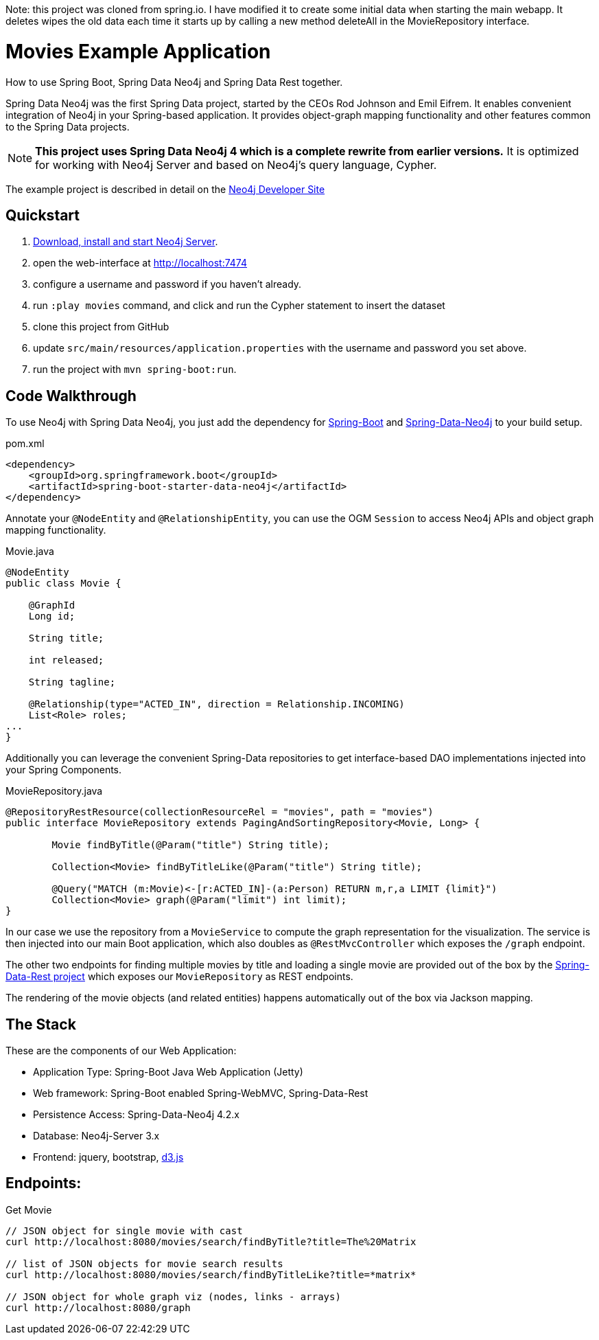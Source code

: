 Note: this project was cloned from spring.io. I have modified it to create some initial data when starting the main webapp. It deletes wipes the old data each time it starts up by calling a new method deleteAll in the MovieRepository interface.


Movies Example Application
==========================

How to use Spring Boot, Spring Data Neo4j and Spring Data Rest together.

Spring Data Neo4j was the first Spring Data project, started by the CEOs Rod Johnson and Emil Eifrem.
It enables convenient integration of Neo4j in your Spring-based application.
It provides object-graph mapping functionality and other features common to the Spring Data projects.

[NOTE]
*This project uses Spring Data Neo4j 4 which is a complete rewrite from earlier versions.*
It is optimized for working with Neo4j Server and based on Neo4j's query language, Cypher.

The example project is described in detail on the http://neo4j.com/developer/example-project/[Neo4j Developer Site]

== Quickstart

. http://neo4j.com/download[Download, install and start Neo4j Server].
. open the web-interface at http://localhost:7474
. configure a username and password if you haven't already.
. run `:play movies` command, and click and run the Cypher statement to insert the dataset
. clone this project from GitHub
. update `src/main/resources/application.properties` with the username and password you set above.
. run the project with `mvn spring-boot:run`.

== Code Walkthrough

To use Neo4j with Spring Data Neo4j, you just add the dependency for http://projects.spring.io/spring-boot/[Spring-Boot] and http://projects.spring.io/spring-data-neo4j[Spring-Data-Neo4j] to your build setup.

.pom.xml
[source,xml]
----
<dependency>
    <groupId>org.springframework.boot</groupId>
    <artifactId>spring-boot-starter-data-neo4j</artifactId>
</dependency>

----
//include::pom.xml[tags=dependencies]

Annotate your `@NodeEntity` and `@RelationshipEntity`, you can use the OGM `Session` to access Neo4j APIs and object graph mapping functionality.

.Movie.java
[source,java]
----
@NodeEntity
public class Movie {

    @GraphId
    Long id;

    String title;

    int released;

    String tagline;

    @Relationship(type="ACTED_IN", direction = Relationship.INCOMING)
    List<Role> roles;
...
}
----
//include::src/main/java/movies/spring/data/neo4j/domain/Movie.java[tags=movie]


Additionally you can leverage the convenient Spring-Data repositories to get interface-based DAO implementations injected into your Spring Components.

.MovieRepository.java
[source,java]
----
@RepositoryRestResource(collectionResourceRel = "movies", path = "movies")
public interface MovieRepository extends PagingAndSortingRepository<Movie, Long> {

	Movie findByTitle(@Param("title") String title);

	Collection<Movie> findByTitleLike(@Param("title") String title);

	@Query("MATCH (m:Movie)<-[r:ACTED_IN]-(a:Person) RETURN m,r,a LIMIT {limit}")
	Collection<Movie> graph(@Param("limit") int limit);
}
----
//include::src/main/java/movies/spring/data/neo4j/repositories/MovieRepository.java[tags=repository]

In our case we use the repository from a `MovieService` to compute the graph representation for the visualization.
The service is then injected into our main Boot application, which also doubles as `@RestMvcController` which exposes the `/graph` endpoint.

The other two endpoints for finding multiple movies by title and loading a single movie are provided out of the box by the http://projects.spring.io/spring-data-rest/[Spring-Data-Rest project] which exposes our `MovieRepository` as REST endpoints.

The rendering of the movie objects (and related entities) happens automatically out of the box via Jackson mapping.

== The Stack

These are the components of our Web Application:

* Application Type:         Spring-Boot Java Web Application (Jetty)
* Web framework:            Spring-Boot enabled Spring-WebMVC, Spring-Data-Rest
* Persistence Access:       Spring-Data-Neo4j 4.2.x
* Database:                 Neo4j-Server 3.x
* Frontend:                 jquery, bootstrap, http://d3js.org/[d3.js]

== Endpoints:

Get Movie

----
// JSON object for single movie with cast
curl http://localhost:8080/movies/search/findByTitle?title=The%20Matrix

// list of JSON objects for movie search results
curl http://localhost:8080/movies/search/findByTitleLike?title=*matrix*

// JSON object for whole graph viz (nodes, links - arrays)
curl http://localhost:8080/graph
----
